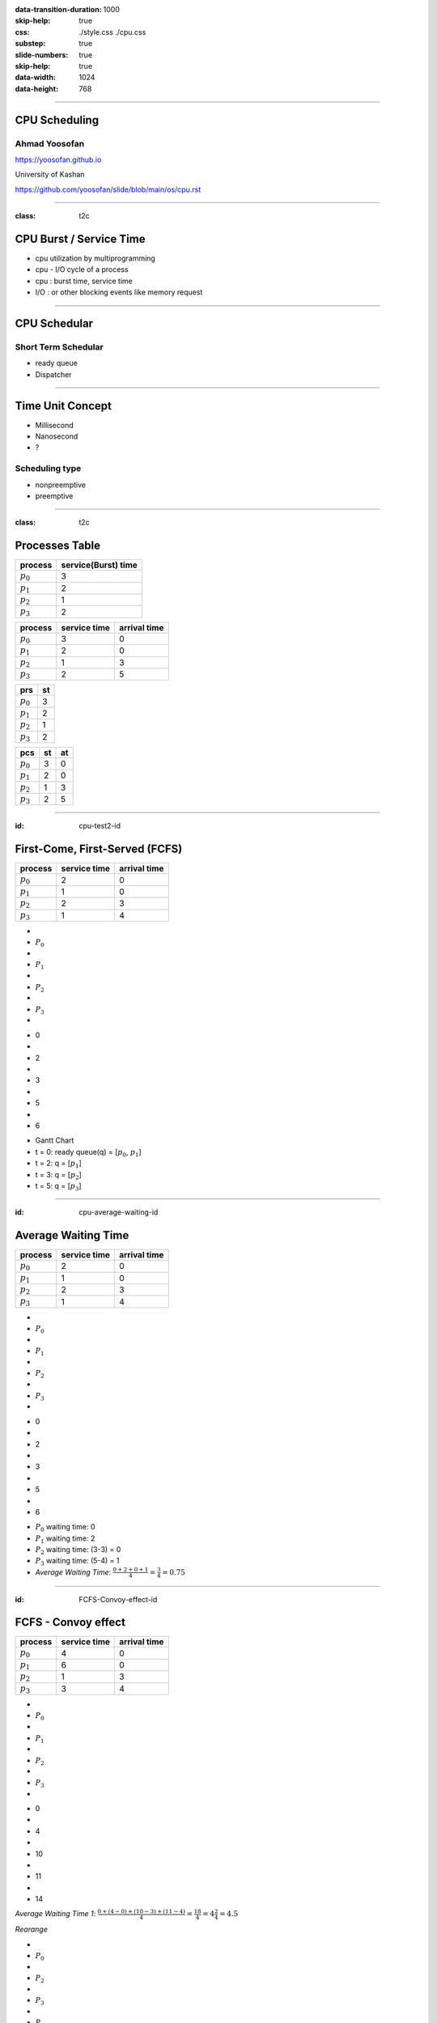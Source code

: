 :data-transition-duration: 1000
:skip-help: true
:css: ./style.css ./cpu.css
:substep: true
:slide-numbers: true
:skip-help: true
:data-width: 1024
:data-height: 768

.. title: CPU Scheduling

.. role:: raw-html(raw)
   :format: html

.. |nbsp| unicode:: 0xA0 

.. :

   :trim:

----

CPU Scheduling
===============================================
Ahmad Yoosofan
-----------------------------
https://yoosofan.github.io

University of Kashan

https://github.com/yoosofan/slide/blob/main/os/cpu.rst

----

:class: t2c


CPU Burst / Service Time
==============================
* cpu utilization by multiprogramming
* cpu - I/O cycle of a process
* cpu : burst time, service time
* I/O : or other blocking events like memory request

.. image:: img/cpu/burst.png
  :scale: 80%

----

CPU Schedular
================
Short Term Schedular
----------------------

* ready queue
* Dispatcher

.. image:: img/in/process_state_chart.png

----

Time Unit Concept
==================
* Millisecond
* Nanosecond
* ?

Scheduling type
----------------
* nonpreemptive
* preemptive

----

:class: t2c

Processes Table
==========================
.. csv-table::
  :header: process, service(Burst) time

  :math:`p_0`, 3
  :math:`p_1`, 2
  :math:`p_2`, 1
  :math:`p_3`, 2

.. csv-table::
  :header: process, service time, arrival time
  :class: substep

  :math:`p_0`, 3, 0
  :math:`p_1`, 2, 0
  :math:`p_2`, 1, 3
  :math:`p_3`, 2, 5

.. csv-table::
  :header: prs, st
  :class: substep

  :math:`p_0`, 3
  :math:`p_1`, 2
  :math:`p_2`, 1
  :math:`p_3`, 2

.. csv-table::
  :header: pcs, st, at
  :class: substep

  :math:`p_0`, 3, 0
  :math:`p_1`, 2, 0
  :math:`p_2`, 1, 3
  :math:`p_3`, 2, 5

----

:id: cpu-test2-id

First-Come, First-Served (FCFS)
==================================
.. csv-table::
  :header: process, service time, arrival time

  :math:`p_0`, 2, 0
  :math:`p_1`, 1 ,0
  :math:`p_2`, 2, 3
  :math:`p_3`, 1, 4

.. container:: yoo-gantt-chart

    .. class:: withborder 

    * 
    * :math:`P_0`
    * 
    * :math:`P_1`
    * 
    * :math:`P_2`
    * 
    * :math:`P_3`
    * 

    .. class:: yoo-x-numbers

    * 0
    * 
    * 2
    * 
    * 3
    * 
    * 5
    * 
    * 6

*  Gantt Chart
*  t = 0: ready queue(q) = [:math:`p_0`, :math:`p_1`]
*  t = 2: q = [:math:`p_1`]
*  t = 3: q = [:math:`p_2`]
*  t = 5: q = [:math:`p_3`]

.. :

    ----

    :class: t2c

    .. csv-table::
      :class: yoo-gantt-chart-set-width-based-on-data

      :raw-html:`&nbsp;&nbsp;` :math:`P_0` :raw-html:`&nbsp;&nbsp;`, ,:raw-html:`&nbsp;` :math:`P_1` :raw-html:`&nbsp;`, ,:raw-html:`&nbsp;&nbsp;` :math:`P_2` :raw-html:`&nbsp;&nbsp;`, , :raw-html:`&nbsp;` :math:`P_3` :raw-html:`&nbsp;`,
      0, , 2, , 3, , 5, , 6 

    .. csv-table::
      :class: yoo-gantt-chart-set-width-based-on-data

      |nbsp| |nbsp| :math:`P_0` |nbsp| |nbsp|, ,|nbsp| :math:`P_1` |nbsp|, ,|nbsp| |nbsp| :math:`P_2` |nbsp| |nbsp|, , |nbsp| :math:`P_3` |nbsp|,
      0, , 2, , 3, , 5, , 6 

    .. csv-table::
      :class: yoo-gantt-chart-set-width-based-on-data44

      :math:`P_0` , ,:math:`P_1` , , :math:`P_2` , , :math:`P_3` ,
      0, , 2, , 3, , 5, , 6 

----

:id: cpu-average-waiting-id

Average Waiting Time
==================================
.. csv-table::
  :header: process, service time, arrival time

  :math:`p_0`, 2, 0
  :math:`p_1`, 1 ,0
  :math:`p_2`, 2, 3
  :math:`p_3`, 1, 4

.. container:: yoo-gantt-chart  substep

  .. class:: withborder 

  * 
  * :math:`P_0`
  * 
  * :math:`P_1`
  * 
  * :math:`P_2`
  * 
  * :math:`P_3`
  * 

  .. class:: yoo-x-numbers

  * 0
  * 
  * 2
  * 
  * 3
  * 
  * 5
  * 
  * 6

.. class:: substep

*  :math:`P_0` waiting time: 0
*  :math:`P_1` waiting time: 2
*  :math:`P_2` waiting time: (3-3) = 0
*  :math:`P_3` waiting time: (5-4) = 1
*  *Average Waiting Time*: :math:`\frac{0 + 2 + 0 + 1}{4} = \frac{3}{4} = 0.75`
 
----

:id: FCFS-Convoy-effect-id

.. :

  short process behind long process

FCFS - Convoy effect
=========================
.. csv-table::
  :header: process, service time, arrival time

  :math:`p_0`, 4, 0
  :math:`p_1`, 6 ,0
  :math:`p_2`, 1, 3
  :math:`p_3`, 3, 4



.. container:: yoo-gantt-chart 

    .. class:: withborder 

    * 
    * :math:`P_0`
    * 
    * :math:`P_1`
    * 
    * :math:`P_2`
    * 
    * :math:`P_3`
    * 

    .. class:: yoo-x-numbers

    * 0
    * 
    * 4
    * 
    * 10
    * 
    * 11
    * 
    * 14

    .. class:: substep

        *Average Waiting Time 1*: :math:`\frac{0 + (4-0) + (10-3) + (11-4)}{4} = \frac{18}{4} = 4\frac{2}{4} = 4.5`

        *Rearange*

    .. class:: withborder substep

    * 
    * :math:`P_0`
    * 
    * :math:`P_2`
    * 
    * :math:`P_3`
    * 
    * :math:`P_1`
    * 

    .. class:: yoo-x-numbers

    * 0
    * 
    * 4
    * 
    * 5
    * 
    * 8
    * 
    * 14

    .. class:: substep

    *Average Waiting Time 2*: :math:`\frac{0 + (4-3) + (5-4) + 8}{4} = \frac{10}{4} = 2\frac{2}{4} = 2.5`

.. class:: substep

* *Average Waiting Time* 1: 4.5
* *Average Waiting Time* 2: 2.5
* 1: FCFS
* 2: Shortest Job First(SJF) or Shortest Process Next(SPN)

----

:id: sjf-spn-id

:class: t2c

Shortest Job First or Shortest Process Next (SJF/SPN) :math:`\frac{1}{s}`
-------------------------------------------------------------------------
.. csv-table::
  :header: process, service time, arrival time

  :math:`p_0`, 6, 0
  :math:`p_1`, 4, 0
  :math:`p_2`, 1, 3
  :math:`p_3`, 3, 4

.. container:: 

    Shortest Job First / Shortest Process Next


    .. container:: yoo-gantt-chart 

        .. class:: withborder substep

        * 
        * :math:`P_1`
        * 
        * :math:`P_2`
        * 
        * :math:`P_3`
        * 
        * :math:`P_0`
        * 

        .. class:: yoo-x-numbers

        * 0
        * 
        * 4
        * 
        * 5
        * 
        * 8
        * 
        * 14

        .. class:: substep

        *Average Waiting Time*: :math:`\frac{0 + (4-3) + (5-4) + 8}{4} = \frac{10}{4} = 2\frac{2}{4} = 2.5`

.. class:: substep

* Starvation
* Nonpreemptive
* formula : 1 / (service time)

----

:id: srt-id

Shortest Remaining Time(SRT), preemptive SJF
================================================
.. csv-table::
  :header: process, service time, arrival time

  :math:`p_0`, 4, 0
  :math:`p_1`, 6 ,0
  :math:`p_2`, 1, 1
  :math:`p_3`, 3, 2

.. container:: yoo-gantt-chart 

    .. class:: withborder 

    * 
    * :math:`P_0`
    * 
    * :math:`P_1`
    * 
    * :math:`P_2`
    * 
    * :math:`P_3`
    * 

    .. class:: yoo-x-numbers

    * 0
    * 
    * 4
    * 
    * 10
    * 
    * 11
    * 
    * 14

    .. class:: substep

        *Average Waiting Time 1*: :math:`\frac{0 + (4-0) + (10-1) + (11-2)}{4} = \frac{22}{4} = 5\frac{2}{4} = 5.5`

        *Rearange*



    .. class:: withborder substep

    * 
    * :math:`P_0`
    * 
    * :math:`P_2`
    * 
    * :math:`P_0`
    * 
    * :math:`P_3`
    * 
    * :math:`P_1`
    * 

    .. class:: substep yoo-x-numbers

    * 0
    * 
    * 1
    * 
    * 2 
    * 
    * 5
    * 
    * 8
    * 
    * 14

    .. class:: substep

    *Average Waiting Time 2*: :math:`\frac{(0+(2-1)) + (8-0) + (1-1) + (5-2)}{4} = \frac{12}{4} = 3`


.. class:: substep

* *Average Waiting Time* 1: 5.5
* *Average Waiting Time* 2: 3
* 1: FCFS
* 2: Shortest Job First(SJF) or Shortest Process Next(SPN)

----

:class: t2c

Hieghest Response Ratio Rate Next (HRRN) :math:`\frac{w + s}{s}`
=================================================================
.. csv-table::
  :header: process, service time, arrival time

  :math:`p_0`, 5, 0
  :math:`p_1`, 3, 1
  :math:`p_2`, 4, 2
  :math:`p_3`, 2, 6

.. container::

    .. list-table::
        :class: borderless 
    
        * - t = 0 |nbsp| 
          - .. csv-table::
              :class: yoo-gantt-chart-set-width-based-on-data

              |nbsp| |nbsp| :math:`P_0`  |nbsp| |nbsp|
              0, , 5 

          - |nbsp| queue : P1, P2, P3

        * - t = 5 |nbsp|

          - .. csv-table::
              :class: yoo-gantt-chart-set-width-based-on-data

              |nbsp| |nbsp| :math:`P_0`  |nbsp| |nbsp|, , |nbsp| :math:`P_1`  |nbsp|
              0, , 5, , 8
            
          - queue : P2 P3
            
.. container::

    #. P2: :math:`\frac{( 8 - 2 ) + 4}{4} = \frac{6+4}{4} = \frac{10}{4}`
    #. P3: :math:`\frac{( 8 - 6 ) + 2}{2} = \frac{2+2}{2} = \frac{4}{2} = \frac{8}{4}`

    .. list-table::
        :class: borderless 
    
        * - t = 8 |nbsp| 

          - .. csv-table::
              :class: yoo-gantt-chart-set-width-based-on-data

              |nbsp| |nbsp| :math:`P_0`  |nbsp| |nbsp|, , |nbsp| :math:`P_1`  |nbsp| , , |nbsp|  |nbsp| :math:`P_2` |nbsp|
              0, , 5, , 8, ,12
      
          - queue : P3
      
.. container::

     .. list-table::
        :class: borderless 
    
        * - HRRN |nbsp| 

          - .. csv-table::
              :class: yoo-gantt-chart-set-width-based-on-data

              |nbsp| |nbsp| :math:`P_0`  |nbsp| |nbsp| , , |nbsp| :math:`P_1`  |nbsp| , , |nbsp|  |nbsp| :math:`P_2` |nbsp| , , :math:`P_3` |nbsp|
              0, , 5, , 8, ,12, , 14
      
        * - SJF |nbsp| 

          - .. csv-table::
              :class: yoo-gantt-chart-set-width-based-on-data

              |nbsp| |nbsp| :math:`P_0`  |nbsp| |nbsp| , , |nbsp| :math:`P_1`  |nbsp| , , |nbsp| :math:`P_3` |nbsp| , , |nbsp| :math:`P_2` |nbsp|
              0, , 5, , 8, ,10, , 14
      
Average Waiting Time

HRRN: :math:`\frac{0+(5-1)+(8-2)+(12-6)}{4}=\frac{16}{4}=4`

SJF: :math:`\frac{0+(5-1)+(8-6)+(10-2)}{4}=\frac{14}{4}=\frac{7}{2}=3.5`
  
----

Estimating Service Time(I)
=============================
.. class:: substep
 
#. .. math:: 
        :class: ltr

          \tau_n =  \frac{t_0 + t_1 + t_2 + ... + t_{n - 1}}{n}

#. .. math:: 
      :class: ltr

       n * \tau_n = t_0 + t_1 + t_2 + ... + t_{n - 1}

#. .. math::
      :class: ltr 
      
        \tau_{n+1} = \frac{t_0 + t_1 + t_2 + ... + t_{n - 1} + t_n}{n+1}

#. .. math::
      :class: ltr 
      
        = \frac{t_0 + t_1 + t_2 + ... + t_{n - 1} }{n+1} + \frac{t_n}{n+1}

#. .. math::
      :class: ltr 
      
      \tau_{n+1} = \frac{n * \tau_n}{n + 1} + \frac{t_n}{n+1}

#. .. math::
      :class: ltr 
      
      \tau_{n+1} = \frac{n}{n + 1} * \tau_n + \frac{1}{n+1} * t_n

----

Estimating Service Time(II)
=============================
.. class:: substep
 
#. .. math::
      :class: ltr 
      
      \tau_{n+1} = \frac{n}{n + 1} * \tau_n + \frac{1}{n+1} * t_n

#. .. math::
      :class: ltr 
      
      \tau_{n+1} = \frac{n + 1 - 1}{n + 1} * \tau_n + \frac{1}{n+1} * t_n

#. .. math::
      :class: ltr 
      
      \tau_{n+1} =  ( \frac{n + 1}{n + 1} - \frac{1}{n + 1} ) * \tau_n + \frac{1}{n+1} * t_n

#. .. math::
      :class: ltr 
      
      \tau_{n+1} =  ( 1 - \frac{1}{n + 1} ) * \tau_n + \frac{1}{n+1} * t_n

#. .. math::
      :class: ltr 
      
      \alpha = \frac{1}{n+1}

      \tau_{n+1} =  ( 1 - \alpha ) * \tau_n + \alpha * t_n

----

Estimating Service Time(III)
=============================
.. class:: substep
 
#. .. math::
    :class: ltr 
    
    \alpha = \frac{1}{n+1}\ , \  \tau_{n+1} =  ( 1 - \alpha ) * \tau_n + \alpha * t_n

#. .. math::
    :class: ltr 
    
    t_n = actual\ length\ of\ n^{th}\ service\ time

#. .. math::
    :class: ltr 
    
    \tau_{n+1} = predicted\ value\ for\ the\ next\ service\ time
 
#. .. math::
    :class: ltr 
    
    0 ≼ \alpha ≼ 1 \ , \ \tau_{n+1} =  ( 1 - \alpha ) * \tau_n + \alpha * t_n

#. .. math::
    :class: ltr 
   
    \alpha → 0 

----

:class: t2c

Round Robin (RR , quantum) I
============================
.. csv-table::
  :header: process, service time, arrival time

  :math:`p_0`, 5, 0
  :math:`p_1`, 3, 1
  :math:`p_2`, 4, 2
  :math:`p_3`, 2, 6

.. list-table::
    :class: borderless 

    * - time quantum or q = 2 , 
      - Queue (Q): Empty 

    * - t = 0 , Q: P0 |nbsp|
      - .. csv-table::
          :class: yoo-gantt-chart-set-width-based-on-data

          :math:`P_0` |nbsp| 
          0, , 2

    * - t=2, Q: P1(3), P2(4), P0(3)

      - .. csv-table::
          :class: yoo-gantt-chart-set-width-based-on-data

          :math:`P_0` |nbsp| , , :math:`P_1` |nbsp|
          0, , 2, , 4 

    * - t=4, Q:P2(4), P0(3), P1(1)

      - .. csv-table::
          :class: yoo-gantt-chart-set-width-based-on-data

          :math:`P_0` |nbsp| , , :math:`P_1` |nbsp| , , :math:`P_2` |nbsp|
          0, , 2, , 4 , ,6

.. container::

        t=6, Q: P0(3), P1(1), P3(2), P2(2)

        .. csv-table::
          :class: yoo-gantt-chart-set-width-based-on-data

          :math:`P_0` |nbsp| , , :math:`P_1` |nbsp| , , :math:`P_2` |nbsp| , , :math:`P_0` |nbsp|
          0, , 2, , 4 , ,6 , , 8

        t=8, Q: P1(1), P3(2), P2(2), P0(1)

        .. csv-table::
          :class: yoo-gantt-chart-set-width-based-on-data

          :math:`P_0` |nbsp| , , :math:`P_1` |nbsp| , , :math:`P_2` |nbsp| , , :math:`P_0` |nbsp|  , , :math:`P_1` 
          0, , 2, , 4 , ,6 , , 8, , 9

.. container::

    t=9, Q: P3(2), P2(2), P0(1)

    .. csv-table::
      :class: yoo-gantt-chart-set-width-based-on-data

      :math:`P_0` |nbsp| , , :math:`P_1` |nbsp| , , :math:`P_2` |nbsp| , , :math:`P_0` |nbsp|  , , :math:`P_1`, ,  :math:`P_3` |nbsp| 
      0, , 2, , 4 , ,6 , , 8, , 9, ,11

    t=11, Q: P2(2), P0(1)

    .. csv-table::
      :class: yoo-gantt-chart-set-width-based-on-data

      :math:`P_0` |nbsp| , , :math:`P_1` |nbsp| , , :math:`P_2` |nbsp| , , :math:`P_0` |nbsp|  , , :math:`P_1`, ,  :math:`p_3` |nbsp| , ,  :math:`p_2` |nbsp| 
      0, , 2, , 4 , ,6 , , 8, , 9, ,11, , 13

.. container::

    t=13, Q: P0(1)

    .. csv-table::
      :class: yoo-gantt-chart-set-width-based-on-data

      :math:`P_0` |nbsp| , , :math:`P_1` |nbsp| , , :math:`P_2` |nbsp| , , :math:`P_0` |nbsp|  , , :math:`P_1`, ,  :math:`p_3` |nbsp| , ,  :math:`p_2` |nbsp|  , ,  :math:`p_0` 
      0, , 2, , 4 , ,6 , , 8, , 9, ,11, , 13, , 14

----

:class: t2c

Round Robin (RR) II
===================
.. csv-table::
  :header: process, service time, arrival time

  :math:`p_0`, 5, 0
  :math:`p_1`, 3, 1
  :math:`p_2`, 4, 2
  :math:`p_3`, 2, 6

.. container::

    t=11, Q: P2(2), P0(1)

    - .. csv-table::
        :class: yoo-gantt-chart-set-width-based-on-data

        :math:`P_0` |nbsp| , , :math:`P_1` |nbsp| , , :math:`P_2` |nbsp| , , :math:`P_0` |nbsp|  , , :math:`P_1`, ,  :math:`p_3` |nbsp| , ,  :math:`p_2` |nbsp| 
        0, , 2, , 4 , ,6 , , 8, , 9, ,11, , 13

    t=13, Q: P0(1)

    - .. csv-table::
        :class: yoo-gantt-chart-set-width-based-on-data

        :math:`P_0` |nbsp| , , :math:`P_1` |nbsp| , , :math:`P_2` |nbsp| , , :math:`P_0` |nbsp|  , , :math:`P_1`, ,  :math:`p_3` |nbsp| , ,  :math:`p_2` |nbsp|  , ,  :math:`p_0` 
        0, , 2, , 4 , ,6 , , 8, , 9, ,11, , 13, , 14

Average Waiting Time

.. container::

    :math:`\frac{[0+(6-2)+(13-8)]+[(2-1)+(8-4)]+[(4-2)+(11-6)]+[9-6]}{4}`
    
    = :math:`\frac{9+5+7+3}{4} = \frac{24}{4} = 6`
    
    

----

:class: t2c

Priority
========
#. Internal
#. External

* smallest integer ≡ highest priority
* largest integer  ≡ highest priority


#. preemptive (absolute)
#. non-preemptive (relative)

* Starvation
    * Aging

nice [-20 , 19]

.. code:: sh

    root@computer-name:~# nice --5 geany
    root@computer-name:~# ps -l 
    root@computer-name:~# top 
    user@computer-name:~# nice -n 8 geany

renice

.. code:: sh

  user@computer-name:~# renice 10 -p 19862    
  user@computer-name:~# renice -n 15 -p 19862    
  
.. :

    https://www.scaler.com/topics/linux-nice/
    
----

:class: t2c

Relative Priority
=================
.. csv-table::
  :header: process, service time, arrival time, Priority

  P0, 2, 0, 4
  P1, 3, 1, 3
  P2, 1, 2, 3
  P3, 2, 5, 1

.. list-table::
    :class: borderless
    
    * - t=0, Q: P0(2,4)
      - .. csv-table::
          :class: yoo-gantt-chart-set-width-based-on-data
    
          P0 |nbsp| , ,
          0, , 2
    *  - t=2, Q: P1(3,3), P2(1,3) 
       - .. csv-table::
          :class: yoo-gantt-chart-set-width-based-on-data
    
          P0 |nbsp| , ,  |nbsp| P1  |nbsp|
          0, , 2, , 5

.. container::

    t=5, Q: P2(1,3), P3(2,1)

    .. csv-table::
      :class: yoo-gantt-chart-set-width-based-on-data

      P0 |nbsp| , ,  |nbsp| P1  |nbsp| , , P3
      0, , 2, , 5, , 7 

.. container::

    t=6, Q: P2(1,3)

    .. csv-table::
      :class: yoo-gantt-chart-set-width-based-on-data

      P0 |nbsp| , ,  |nbsp| P1  |nbsp| , , P3, , P2 |nbsp|
      0, , 2, , 5, , 7, , 8

.. :

    Average Waiting Time

    .. container::

        :math:`\frac{(0+(6-2)+(13-8))+((2-1)+(8-4))+((4-2)+(11-6))+(9-6)}{4}`
        
        = :math:`\frac{9+5+7+3}{4} = \frac{24}{4} = 6`
 
----

:class: t2c

Absolute Priority
=================
.. csv-table::
  :header: process, service time, arrival time, Priority

  P0, 2, 0, 4
  P1, 3, 1, 3
  P2, 1, 2, 3
  P3, 2, 5, 1

.. list-table::
    :class: borderless
    
    * - t=0, Q: P0(2,4)
      - .. csv-table::
          :class: yoo-gantt-chart-set-width-based-on-data
    
          P0
          0, , 2
    *  - t=1, Q: P1(3,3), P0(1,4) 
       - .. csv-table::
          :class: yoo-gantt-chart-set-width-based-on-data
    
          P0  , , |nbsp| P1  |nbsp|
          0, , 1, , 4
    *  - t=4, Q: P0(1,4), P2(1,3)
       - .. csv-table::
          :class: yoo-gantt-chart-set-width-based-on-data
    
          P0 , ,  |nbsp| P1  |nbsp|, , P2
          0, , 1, , 4, , 5

.. list-table::
    :class: borderless
    
    *  - t=5, Q: P0(1,4), P3(2,1)
       - .. csv-table::
          :class: yoo-gantt-chart-set-width-based-on-data
    
          P0 , ,  |nbsp| P1  |nbsp|, , P2, , P3 |nbsp|
          0, , 1, , 4, , 5, , 7
    *  - t=7, Q: P0(1,4)
       - .. csv-table::
          :class: yoo-gantt-chart-set-width-based-on-data
    
          P0 , ,  |nbsp| P1  |nbsp|, , P2, , P3 |nbsp|, , P0
          0, , 1, , 4, , 5, , 7, , 8


----

:class: t2c

Priority Round Robin
====================
.. csv-table::
  :header: process, service time, arrival time, Priority

  P0, 2, 0, 4
  P1, 3, 1, 3
  P2, 1, 2, 2
  P3, 2, 5, 1

.. list-table::
    :class: borderless

    * - t=0, Q: P0(2)

      - .. csv-table::
          :class: yoo-gantt-chart-set-width-based-on-data

          P0 , ,
          0, , 1 

    * - t=1, Q: P0(1,4), P1(3,3) 

      - .. csv-table::
          :class: yoo-gantt-chart-set-width-based-on-data

          P0 , , P1
          0, , 1, , 2

    * - t=2, Q: P0(1,4), P1(2,3), P2(1,2) 

      - .. csv-table::
          :class: yoo-gantt-chart-set-width-based-on-data

          P0 , , P1  , , P2
          0, , 1, , 2, , 3

.. list-table::
    :class: borderless

    * - t=3, Q: P0(1,4), P1(2,3) 

      - .. csv-table::
          :class: yoo-gantt-chart-set-width-based-on-data

          P0 , , P1 , , P2 , , P2
          0, , 1, , 2, , 3, , 5

    * - t=5, Q: P0(1,4), P3(2,1) 

      - .. csv-table::
          :class: yoo-gantt-chart-set-width-based-on-data

          P0 , , P1 , , P2 , , P2 , , P3 |nbsp|
          0, , 1, , 2, , 3, , 5, , 7

.. list-table::
    :class: borderless

    * - t=7, Q: P0(1,4) 

      - .. csv-table::
          :class: yoo-gantt-chart-set-width-based-on-data

          P0 , , P1 , , P2 , , P2 , , P3 |nbsp|, , P0
          0, , 1, , 2, , 3, , 5, , 7, , 8
 
----

:class: t2c

Multilevel Queue
=================
.. csv-table::
  :header: process, service time, arrival time

  :math:`p_0`, 5, 0
  :math:`p_1`, 3, 1
  :math:`p_2`, 4, 2
  :math:`p_3`, 2, 6

.. container::

    t=11, Q: P2(2), P0(1)

    - .. csv-table::
        :class: yoo-gantt-chart-set-width-based-on-data

        :math:`P_0` |nbsp| , , :math:`P_1` |nbsp| , , :math:`P_2` |nbsp| , , :math:`P_0` |nbsp|  , , :math:`P_1`, ,  :math:`p_3` |nbsp| , ,  :math:`p_2` |nbsp| 
        0, , 2, , 4 , ,6 , , 8, , 9, ,11, , 13

    t=13, Q: P0(1)

    - .. csv-table::
        :class: yoo-gantt-chart-set-width-based-on-data

        :math:`P_0` |nbsp| , , :math:`P_1` |nbsp| , , :math:`P_2` |nbsp| , , :math:`P_0` |nbsp|  , , :math:`P_1`, ,  :math:`p_3` |nbsp| , ,  :math:`p_2` |nbsp|  , ,  :math:`p_0` 
        0, , 2, , 4 , ,6 , , 8, , 9, ,11, , 13, , 14

Average Waiting Time

.. container::

    :math:`\frac{(0+(6-2)+(13-8))+((2-1)+(8-4))+((4-2)+(11-6))+(9-6)}{4}`
    
    = :math:`\frac{9+5+7+3}{4} = \frac{24}{4} = 6`
 
----

:class: t2c

Multilevel Queue Feedback (MLQF)
=================================
.. csv-table::
  :header: process, service time, arrival time

  :math:`p_0`, 5, 0
  :math:`p_1`, 3, 1
  :math:`p_2`, 4, 2
  :math:`p_3`, 2, 6

.. container::

    t=11, Q: P2(2), P0(1)

    - .. csv-table::
        :class: yoo-gantt-chart-set-width-based-on-data

        :math:`P_0` |nbsp| , , :math:`P_1` |nbsp| , , :math:`P_2` |nbsp| , , :math:`P_0` |nbsp|  , , :math:`P_1`, ,  :math:`p_3` |nbsp| , ,  :math:`p_2` |nbsp| 
        0, , 2, , 4 , ,6 , , 8, , 9, ,11, , 13

    t=13, Q: P0(1)

    - .. csv-table::
        :class: yoo-gantt-chart-set-width-based-on-data

        :math:`P_0` |nbsp| , , :math:`P_1` |nbsp| , , :math:`P_2` |nbsp| , , :math:`P_0` |nbsp|  , , :math:`P_1`, ,  :math:`p_3` |nbsp| , ,  :math:`p_2` |nbsp|  , ,  :math:`p_0` 
        0, , 2, , 4 , ,6 , , 8, , 9, ,11, , 13, , 14

Average Waiting Time

.. container::

    :math:`\frac{(0+(6-2)+(13-8))+((2-1)+(8-4))+((4-2)+(11-6))+(9-6)}{4}`
    
    = :math:`\frac{9+5+7+3}{4} = \frac{24}{4} = 6`
             
.. :
        #. P2: :math:`\frac{( 8 - 2 ) + 4}{4} = \frac{6+4}{4} = \frac{10}{4}`
        #. P3: :math:`\frac{( 8 - 6 ) + 2}{2} = \frac{2+2}{2} = \frac{4}{2} = \frac{8}{4}`

        .. list-table::
            :class: borderless 
        
            * - t = 8 |nbsp| 

              - .. csv-table::
                  :class: yoo-gantt-chart-set-width-based-on-data

                  |nbsp| |nbsp| :math:`P_0`  |nbsp| |nbsp|, , |nbsp| :math:`P_1`  |nbsp| , , |nbsp|  |nbsp| :math:`P_2` |nbsp|
                  0, , 5, , 8, ,12
          
              - queue : P3
          
    .. container::

         .. list-table::
            :class: borderless 
        
            * - HRRN |nbsp| 

              - .. csv-table::
                  :class: yoo-gantt-chart-set-width-based-on-data

                  |nbsp| |nbsp| :math:`P_0`  |nbsp| |nbsp| , , |nbsp| :math:`P_1`  |nbsp| , , |nbsp|  |nbsp| :math:`P_2` |nbsp| , , :math:`P_3` |nbsp|
                  0, , 5, , 8, ,12, , 14
          
            * - SJF |nbsp| 

              - .. csv-table::
                  :class: yoo-gantt-chart-set-width-based-on-data

                  |nbsp| |nbsp| :math:`P_0`  |nbsp| |nbsp| , , |nbsp| :math:`P_1`  |nbsp| , , |nbsp| :math:`P_3` |nbsp| , , |nbsp| :math:`P_2` |nbsp|
                  0, , 5, , 8, ,10, , 14
          
    Average Waiting Time

    HRRN: :math:`\frac{0+(5-1)+(8-2)+(12-6)}{4}=\frac{16}{4}=4`

    SJF: :math:`\frac{0+(5-1)+(8-6)+(10-2)}{4}=\frac{14}{4}=\frac{7}{2}=3.5`
      
----

#. *Scheduling Criteria*
    #. *CPU utilization* : keep the CPU as busy as possible
    #. *Throughput* : number of processes that complete their execution per time unit
    #. *Turnaround time* : amount of time to execute a particular process
    #. *Waiting time* : amount of time a process has been waiting in the ready queue
    #. *Response time* : amount of time it takes from when a request was submitted until the first response is produced, not output (for time-sharing environment)
#. *Optimization Criteria*
    #. Max CPU utilization
    #. Max throughput
    #. Min turnaround time
    #. Min waiting time
    #. Min response time

.. :

  * p0 :raw-html:`&nbsp&nbsp&nbsp` p1  p2
  * 0 :raw-html:`&nbsp&nbsp&nbsp&nbsp` 1 :raw-html:`&nbsp&nbsp` 2

----

END


